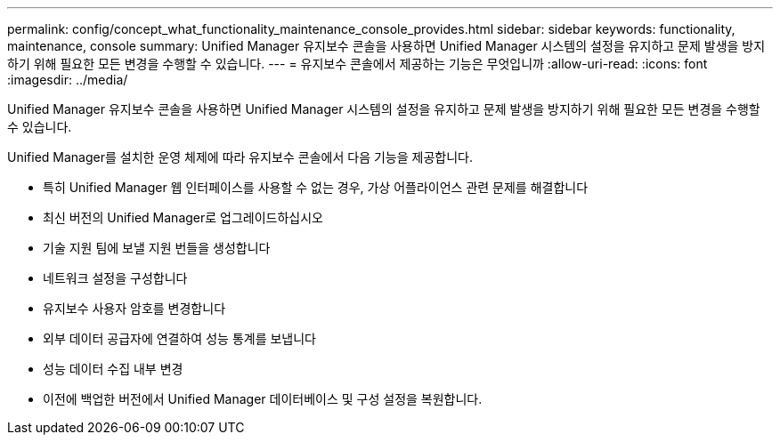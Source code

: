 ---
permalink: config/concept_what_functionality_maintenance_console_provides.html 
sidebar: sidebar 
keywords: functionality, maintenance, console 
summary: Unified Manager 유지보수 콘솔을 사용하면 Unified Manager 시스템의 설정을 유지하고 문제 발생을 방지하기 위해 필요한 모든 변경을 수행할 수 있습니다. 
---
= 유지보수 콘솔에서 제공하는 기능은 무엇입니까
:allow-uri-read: 
:icons: font
:imagesdir: ../media/


[role="lead"]
Unified Manager 유지보수 콘솔을 사용하면 Unified Manager 시스템의 설정을 유지하고 문제 발생을 방지하기 위해 필요한 모든 변경을 수행할 수 있습니다.

Unified Manager를 설치한 운영 체제에 따라 유지보수 콘솔에서 다음 기능을 제공합니다.

* 특히 Unified Manager 웹 인터페이스를 사용할 수 없는 경우, 가상 어플라이언스 관련 문제를 해결합니다
* 최신 버전의 Unified Manager로 업그레이드하십시오
* 기술 지원 팀에 보낼 지원 번들을 생성합니다
* 네트워크 설정을 구성합니다
* 유지보수 사용자 암호를 변경합니다
* 외부 데이터 공급자에 연결하여 성능 통계를 보냅니다
* 성능 데이터 수집 내부 변경
* 이전에 백업한 버전에서 Unified Manager 데이터베이스 및 구성 설정을 복원합니다.

